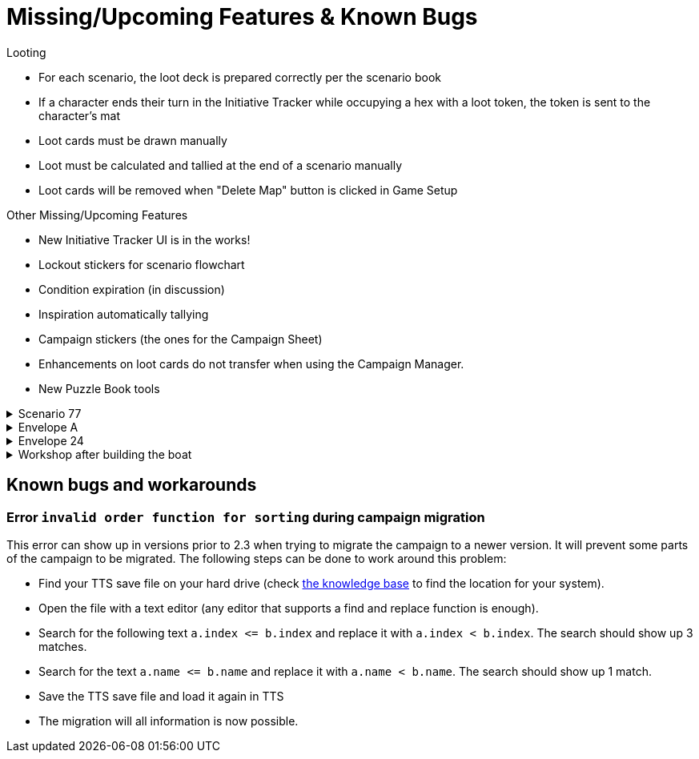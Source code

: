 = Missing/Upcoming Features & Known Bugs

.Looting
* For each scenario, the loot deck is prepared correctly per the scenario book
* If a character ends their turn in the Initiative Tracker while occupying a hex with a loot token, the token is sent to the character's mat
* Loot cards must be drawn manually
* Loot must be calculated and tallied at the end of a scenario manually
* Loot cards will be removed when "Delete Map" button is clicked in Game Setup

.Other Missing/Upcoming Features
* New Initiative Tracker UI is in the works!
* Lockout stickers for scenario flowchart
* Condition expiration (in discussion)
* Inspiration automatically tallying 
* Campaign stickers (the ones for the Campaign Sheet)
* Enhancements on loot cards do not transfer when using the Campaign Manager.
* New Puzzle Book tools

.Scenario 77
[%collapsible]
====
* Dark Fog overlays show up as walls instead of obstacles.
====

.Envelope A
[%collapsible]
====
* Unlocking it will always be built the Hall of Revelry level 2, although in solo mode you would need to pay its upgrade cost first.
====

[#envelope_24]
.Envelope 24
[%collapsible]
====
* There's no build in way to mark the planted crops.
* Planted crops does not transfer using the Campaign Manager.
====

.Workshop after building the boat
[%collapsible]
====
* The name of the boat can not be entered and is not shown in event cards.
* The name of the boat does not transfer using the Campaign Manager.
====

[#known-bugs]
== Known bugs and workarounds

[#invalid-sort-order]
=== Error `invalid order function for sorting` during campaign migration

This error can show up in versions prior to 2.3 when trying to migrate the campaign to a newer version.
It will prevent some parts of the campaign to be migrated.
The following steps can be done to work around this problem:

* Find your TTS save file on your hard drive (check https://kb.tabletopsimulator.com/getting-started/technical-info/#save-game-data-location[the knowledge base] to find the location for your system).
* Open the file with a text editor (any editor that supports a find and replace function is enough).
* Search for the following text `a.index \<= b.index` and replace it with `a.index < b.index`.
The search should show up 3 matches.
* Search for the text `a.name \<= b.name` and replace it with `a.name < b.name`.
The search should show up 1 match.
* Save the TTS save file and load it again in TTS
* The migration will all information is now possible.
